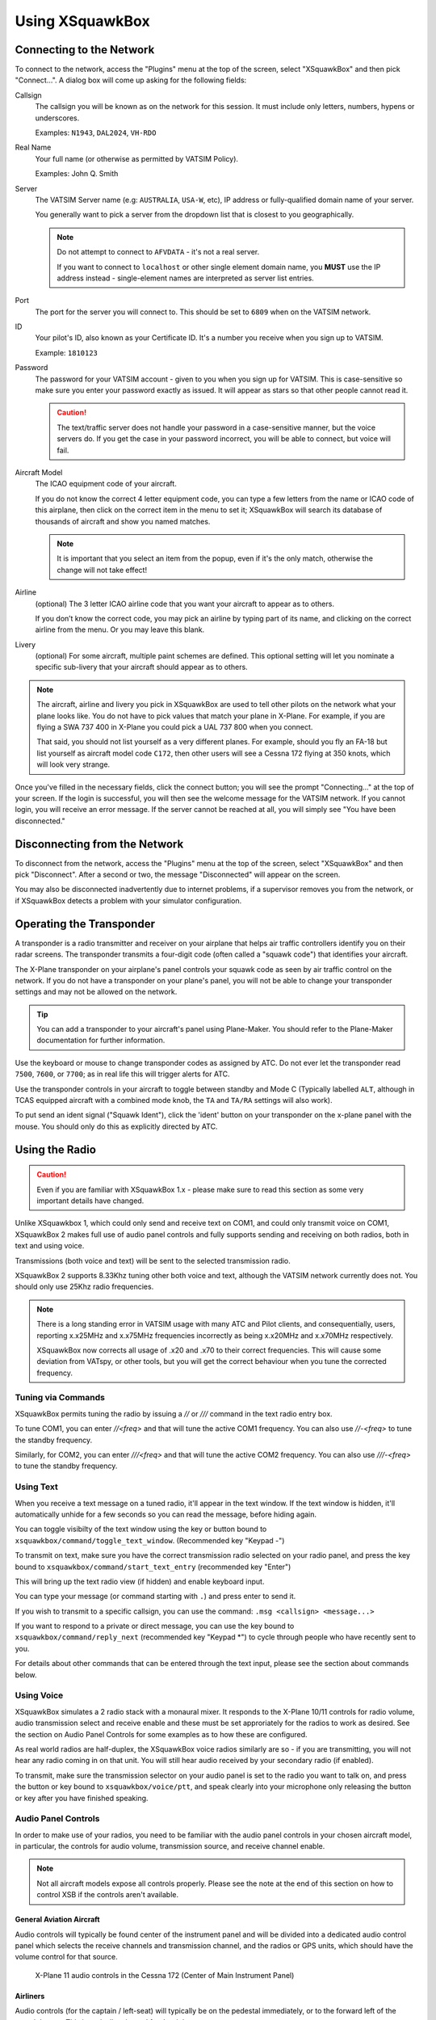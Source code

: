 Using XSquawkBox
****************

Connecting to the Network
=========================
To connect to the network, access the "Plugins" menu at the top of the screen,
select "XSquawkBox" and then pick "Connect...".  A dialog box will come up 
asking for the following fields:

Callsign
    The callsign you will be known as on the network for this session. It
    must include only letters, numbers, hypens or underscores.  
    
    Examples: ``N1943``, ``DAL2024``, ``VH-RDO``

Real Name
    Your full name (or otherwise as permitted by VATSIM Policy).
    
    Examples: John Q. Smith

Server    
    The VATSIM Server name (e.g: ``AUSTRALIA``, ``USA-W``, etc), IP address
    or fully-qualified domain name of your server.

    You generally want to pick a server from the dropdown list that is closest 
    to you geographically.

    .. NOTE::

       Do not attempt to connect to ``AFVDATA`` - it's not a real server.

       If you want to connect to ``localhost`` or other single element domain
       name, you **MUST** use the IP address instead - single-element names
       are interpreted as server list entries.

Port
    The port for the server you will connect to.  This should be set to ``6809``
    when on the VATSIM network.

ID
    Your pilot's ID, also known as your Certificate ID.  It's a number you 
    receive when you sign up to VATSIM.
    
    Example: ``1810123``

Password
    The password for your VATSIM account - given to you when you sign up for 
    VATSIM.  This is case-sensitive so make sure you enter your password exactly
    as issued.  It will appear as stars so that other people cannot read it.

    .. CAUTION::

       The text/traffic server does not handle your password in a case-sensitive
       manner, but the voice servers do.  If you get the case in your password
       incorrect, you will be able to connect, but voice will fail.

Aircraft Model
    The ICAO equipment code of your aircraft.
    
    If you do not know the correct 4 letter equipment code, you can type a few
    letters from the name or ICAO code of this airplane, then click on the 
    correct item in the menu to set it; XSquawkBox will search its database of
    thousands of aircraft and show you named matches.  
    
    .. NOTE::
    
       It is important that you select an item from the popup, even if it's the
       only match, otherwise the change will not take effect!

Airline
    (optional) The 3 letter ICAO airline code that you want your aircraft to
    appear as to others.
    
    If you don’t know the correct code, you may pick an airline by typing part
    of its name, and clicking on the correct airline from the menu. Or you may
    leave this blank.

Livery
    (optional) For some aircraft, multiple paint schemes are defined.  This
    optional setting will let you nominate a specific sub-livery that your
    aircraft should appear as to others.

.. NOTE::

   The aircraft, airline and livery you pick in XSquawkBox are used to tell 
   other pilots on the network what your plane looks like. You do not have to 
   pick values that match your plane in X-Plane. For example, if you are flying
   a SWA 737 400 in X-Plane you could pick a UAL 737 800 when you connect.
   
   That said, you should not list yourself as a very different planes.  For
   example, should you fly an FA-18 but list yourself as aircraft model code
   ``C172``, then other users will see a Cessna 172 flying at 350 knots, which
   will look very strange.


Once you've filled in the necessary fields, click the connect button; you will 
see the prompt "Connecting..." at the top of your screen. If the login is
successful, you will then see the welcome message for the VATSIM network. If you
cannot login, you will receive an error message. If the server cannot be 
reached at all, you will simply see "You have been disconnected."

Disconnecting from the Network
==============================

To disconnect from the network, access the "Plugins" menu at the top of the
screen, select "XSquawkBox" and then pick "Disconnect". After a second or two,
the message "Disconnected" will appear on the screen.  

You may also be disconnected inadvertently due to internet problems, if a 
supervisor removes you from the network, or if XSquawkBox detects a problem with
your simulator configuration.

Operating the Transponder
=========================

A transponder is a radio transmitter and receiver on your airplane that helps 
air traffic controllers identify you on their radar screens. The transponder 
transmits a four-digit code (often called a "squawk code") that identifies 
your aircraft.

The X-Plane transponder on your airplane's panel controls your squawk code as
seen by air traffic control on the network. If you do not have a transponder on
your plane's panel, you will not be able to change your transponder settings 
and may not be allowed on the network.

.. TIP::

   You can add a transponder to your aircraft's panel using Plane-Maker.  You 
   should refer to the Plane-Maker documentation for further information.

Use the keyboard or mouse to change transponder codes as assigned by ATC. Do not
ever let the transponder read ``7500``, ``7600``, or ``7700``; as in real life
this will trigger alerts for ATC.

Use the transponder controls in your aircraft to toggle between standby and 
Mode C (Typically labelled ``ALT``, although in TCAS equipped aircraft with a 
combined mode knob, the ``TA`` and ``TA/RA`` settings will also work).

To put send an ident signal ("Squawk Ident"), click the 'ident' button on your
transponder on the x-plane panel with the mouse.  You should only do this as
explicitly directed by ATC.

Using the Radio
===============

.. CAUTION::

   Even if you are familiar with XSquawkBox 1.x - please make sure to read this
   section as some very important details have changed.

Unlike XSquawkbox 1, which could only send and receive text on COM1, and could 
only transmit voice on COM1, XSquawkBox 2 makes full use of audio panel controls
and fully supports sending and receiving on both radios, both in text and using
voice.

Transmissions (both voice and text) will be sent to the selected 
transmission radio.

XSquawkBox 2 supports 8.33Khz tuning other both voice and text, although the
VATSIM network currently does not.  You should only use 25Khz radio frequencies.

.. NOTE::

   There is a long standing error in VATSIM usage with many ATC and Pilot
   clients, and consequentially, users, reporting x.x25MHz and x.x75MHz 
   frequencies incorrectly as being x.x20MHz and x.x70MHz respectively.
   
   XSquawkBox now corrects all usage of .x20 and .x70 to their correct 
   frequencies.  This will cause some deviation from VATspy, or other tools, 
   but you will get the correct behaviour when you tune the corrected 
   frequency.

Tuning via Commands
-------------------

XSquawkBox permits tuning the radio by issuing a `//` or `///` command in the
text radio entry box.

To tune COM1, you can enter `//<freq>` and that will tune the active COM1 
frequency.  You can also use `//-<freq>` to tune the standby frequency.

Similarly, for COM2, you can enter `///<freq>` and that will tune the active
COM2 frequency.  You can also use `///-<freq>` to tune the standby frequency.

Using Text
----------

When you receive a text message on a tuned radio, it'll appear in the text 
window.  If the text window is hidden, it'll automatically unhide for a few 
seconds so you can read the message, before hiding again.

You can toggle visibilty of the text window using the key or button bound to
``xsquawkbox/command/toggle_text_window``.  (Recommended key "Keypad -")

To transmit on text, make sure you have the correct transmission radio selected
on your radio panel, and press the key bound to 
``xsquawkbox/command/start_text_entry`` (recommended key "Enter")

This will bring up the text radio view (if hidden) and enable keyboard input.

You can type your message (or command starting with ``.``) and press enter to 
send it.

If you wish to transmit to a specific callsign, you can use the command:
``.msg <callsign> <message...>``

If you want to respond to a private or direct message, you can use the key bound
to ``xsquawkbox/command/reply_next`` (recommended key "Keypad *") to cycle 
through people who have recently sent to you.

For details about other commands that can be entered through the text input, 
please see the section about commands below.

Using Voice
-----------

XSquawkBox simulates a 2 radio stack with a monaural mixer.  It responds to
the X-Plane 10/11 controls for radio volume, audio transmission select and 
receive enable and these must be set approriately for the radios to work as 
desired.  See the section on Audio Panel Controls for some examples as to how
these are configured.

As real world radios are half-duplex, the XSquawkBox voice radios similarly are
so - if you are transmitting, you will not hear any radio coming in on that
unit.  You will still hear audio received by your secondary radio (if enabled).

To transmit, make sure the transmission selector on your audio panel is set
to the radio you want to talk on, and press the button or key bound to
``xsquawkbox/voice/ptt``, and speak clearly into your microphone only releasing
the button or key after you have finished speaking.

Audio Panel Controls
--------------------

In order to make use of your radios, you need to be familiar with the audio 
panel controls in your chosen aircraft model, in particular, the controls for 
audio volume, transmission source, and receive channel enable.

.. NOTE::

   Not all aircraft models expose all controls properly.  Please see the note
   at the end of this section on how to control XSB if the controls aren't
   available.

General Aviation Aircraft
^^^^^^^^^^^^^^^^^^^^^^^^^

Audio controls will typically be found center of the instrument panel and will
be divided into a dedicated audio control panel which selects the receive 
channels and transmission channel, and the radios or GPS units, which should
have the volume control for that source.

.. figure:: images/ConventionalGA-AudioPanel.jpg
  
  X-Plane 11 audio controls in the Cessna 172 (Center of Main Instrument Panel)

Airliners
^^^^^^^^^

Audio controls (for the captain / left-seat) will typically be on the pedestal
immediately, or to the forward left of the captain's seat.  This is typically
mirrored for the right set.

.. NOTE::

   XSquawkBox only supports control through the standard datarefs which allow
   for a single position and audio system only.  If your aircraft model connects
   the copilot controls to it's own set of datarefs, you will not be able to 
   control XSB's audio with those controls.

The audio panel will typically control volume, output enable and transmission 
source selection all in one place.

.. figure:: images/Airliner-AudioPanel.jpg

  X-Plane 11 audio controls in the Boeing 747-400 (Center Pedestal)

In the 747-400 example above, individual radio receivers are enabled by clicking
on the center of the volume stem, causing an indicator above them to illuminate.

Aircraft without a working audio panel
^^^^^^^^^^^^^^^^^^^^^^^^^^^^^^^^^^^^^^

If your aircraft model doesn’t have a working transmission selector, you can use
the ``.tx ?`` command to find out which radio is set to transmit, and use the 
``.tx COM1`` or ``.tx COM2`` commands to change the active radio to send.

Similarly, if your aircraft model’s audio panel doesn’t have proper receive 
select controls you can use ``.rx COM1 on`` and ``.rx COM1 off`` (and similarly
for COM2) to turn that audio source on and off.

Filing a Flight Plan
--------------------

You can file a flight plan from XSquawkBox. 

Access the "Plugins" menu at the top of the screen, select "XSquawkBox" and then
pick the "Send Flightplan..." menu item.

A flight plan dialog box will appear. From this dialog box you can enter your 
flight plan and then press Send to send it to the network.

If ATC has edited your flight plan, sending a new one may have no effect. If you
resend a flight plan and the controller does not receive it, notify the
controller that he or she must refile the flight plan for you.

.. TIP::

   Even if you have already filed a flight plan online via the VATSIM web page,
   or even if you are flying VFR and do not intend to request ATC services,
   you may still want to fill out the flight plan dialog box with a departure
   and destination airport as XSquawkBox will use this information to correctly
   set up weather from your departure and destination airports, rather than
   airports you overfly nearby your departure and destination.
